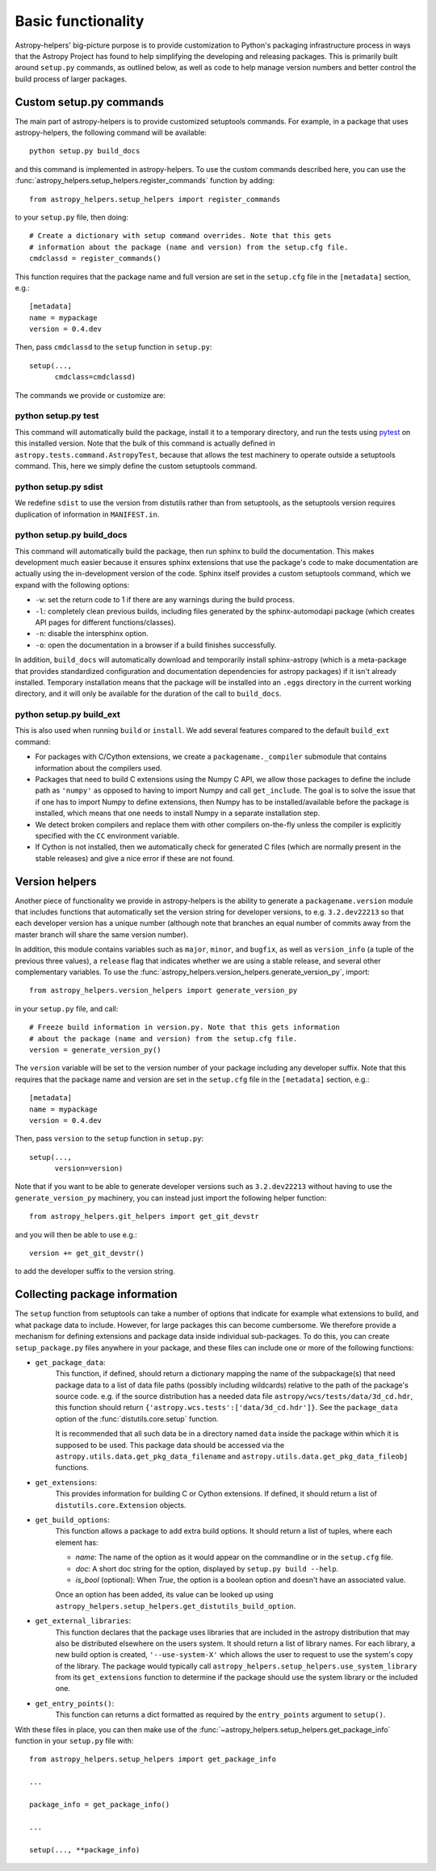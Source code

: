 Basic functionality
===================

Astropy-helpers' big-picture purpose is to provide customization to Python's
packaging infrastructure process in ways that the Astropy Project has found to
help simplifying the developing and releasing packages. This is primarily
built around ``setup.py`` commands, as outlined below, as well as code to help
manage version numbers and better control the build process of larger packages.

Custom setup.py commands
------------------------

The main part of astropy-helpers is to provide customized setuptools commands.
For example, in a package that uses astropy-helpers, the following command
will be available::

    python setup.py build_docs

and this command is implemented in astropy-helpers. To use the custom commands
described here, you can use the
:func:`astropy_helpers.setup_helpers.register_commands` function by adding::

    from astropy_helpers.setup_helpers import register_commands

to your ``setup.py`` file, then doing::

    # Create a dictionary with setup command overrides. Note that this gets
    # information about the package (name and version) from the setup.cfg file.
    cmdclassd = register_commands()

This function requires that the package name and full version are set in the
``setup.cfg`` file in the ``[metadata]`` section, e.g.::

    [metadata]
    name = mypackage
    version = 0.4.dev

Then, pass ``cmdclassd`` to the ``setup`` function in ``setup.py``::

     setup(...,
           cmdclass=cmdclassd)

The commands we provide or customize are:

python setup.py test
^^^^^^^^^^^^^^^^^^^^

This command will automatically build the package, install it to a temporary
directory, and run the tests using `pytest <http://pytest.org/>`_ on this
installed version. Note that the bulk of this command is actually defined
in ``astropy.tests.command.AstropyTest``, because that allows the test
machinery to operate outside a setuptools command. This, here we
simply define the custom
setuptools command.

python setup.py sdist
^^^^^^^^^^^^^^^^^^^^^

We redefine ``sdist`` to use the version from distutils rather than from
setuptools, as the setuptools version requires duplication of information
in ``MANIFEST.in``.

python setup.py build_docs
^^^^^^^^^^^^^^^^^^^^^^^^^^

This command will automatically build the package, then run sphinx to build
the documentation. This makes development much easier because it ensures
sphinx extensions that use the package's  code to make documentation are
actually using the in-development version of the code. Sphinx itself
provides a custom setuptools command, which we
expand with the following options:

* ``-w``: set the return code to 1 if there are any warnings during the build
  process.

* ``-l``: completely clean previous builds, including files generated by
  the sphinx-automodapi package (which creates API pages for different
  functions/classes).

* ``-n``: disable the intersphinx option.

* ``-o``: open the documentation in a browser if a build finishes successfully.

In addition, ``build_docs`` will automatically download and temporarily install
sphinx-astropy (which is a meta-package that
provides standardized configuration and documentation dependencies for astropy
packages) if it isn't already installed. Temporary installation means that the
package will be installed into an ``.eggs`` directory in the current working
directory, and it will only be available for the duration of the call to
``build_docs``.

python setup.py build_ext
^^^^^^^^^^^^^^^^^^^^^^^^^

This is also used when running ``build`` or ``install``. We add several features
compared to the default ``build_ext`` command:

* For packages with C/Cython extensions, we create a ``packagename._compiler``
  submodule that contains information about the compilers used.

* Packages that need to build C extensions using the Numpy C API, we allow
  those packages to define the include path as ``'numpy'`` as opposed to having
  to import Numpy and call ``get_include``. The goal is to solve the issue that
  if one has to import Numpy to define extensions, then Numpy has to be
  installed/available before the package is installed, which means that one
  needs to install Numpy in a separate installation step.

* We detect broken compilers and replace them with other compilers on-the-fly
  unless the compiler is explicitly specified with the ``CC`` environment
  variable.

* If Cython is not installed, then we automatically check for generated C files
  (which are normally present in the stable releases) and give a nice error
  if these are not found.

Version helpers
---------------

Another piece of functionality we provide in astropy-helpers is the ability
to generate a ``packagename.version`` module that includes functions that
automatically set the version string for developer versions, to e.g.
``3.2.dev22213`` so that each developer version has a unique number (although
note that branches an equal number of commits away from the master branch will
share the same version number).

In addition, this module contains variables such as ``major``, ``minor``, and
``bugfix``, as well as ``version_info`` (a tuple of the previous three values),
a ``release`` flag that indicates whether we are using a stable release, and
several other complementary variables. To use the
:func:`astropy_helpers.version_helpers.generate_version_py`, import::

    from astropy_helpers.version_helpers import generate_version_py

in your ``setup.py`` file, and call::

    # Freeze build information in version.py. Note that this gets information
    # about the package (name and version) from the setup.cfg file.
    version = generate_version_py()

The ``version`` variable will be set to the version number of your package
including any developer suffix. Note that this requires that the package name
and version are set in the ``setup.cfg`` file in the ``[metadata]`` section,
e.g.::

    [metadata]
    name = mypackage
    version = 0.4.dev

Then, pass ``version`` to the ``setup`` function in ``setup.py``::

     setup(...,
           version=version)

Note that if you want to be able to generate developer versions such as
``3.2.dev22213`` without having to use the ``generate_version_py`` machinery,
you can instead just import the following helper function::

    from astropy_helpers.git_helpers import get_git_devstr

and you will then be able to use e.g.::

    version += get_git_devstr()

to add the developer suffix to the version string.

Collecting package information
------------------------------

The ``setup`` function from setuptools can take a number of options that indicate
for example what extensions to build, and what package data to include. However,
for large packages this can become cumbersome. We therefore provide a mechanism
for defining extensions and package data inside individual sub-packages. To do
this, you can create ``setup_package.py`` files anywhere in your package, and
these files can include one or more of the following functions:

* ``get_package_data``:
    This function, if defined, should return a dictionary mapping the name of
    the subpackage(s) that need package data to a list of data file paths
    (possibly including wildcards) relative to the path of the package's source
    code.  e.g. if the source distribution has a needed data file
    ``astropy/wcs/tests/data/3d_cd.hdr``, this function should return
    ``{'astropy.wcs.tests':['data/3d_cd.hdr']}``. See the ``package_data``
    option of the  :func:`distutils.core.setup` function.

    It is recommended that all such data be in a directory named ``data`` inside
    the package within which it is supposed to be used.  This package data
    should be accessed via the ``astropy.utils.data.get_pkg_data_filename`` and
    ``astropy.utils.data.get_pkg_data_fileobj`` functions.

* ``get_extensions``:
    This provides information for building C or Cython extensions. If defined,
    it should return a list of ``distutils.core.Extension`` objects.

* ``get_build_options``:
    This function allows a package to add extra build options.  It
    should return a list of tuples, where each element has:

    - *name*: The name of the option as it would appear on the
      commandline or in the ``setup.cfg`` file.

    - *doc*: A short doc string for the option, displayed by
      ``setup.py build --help``.

    - *is_bool* (optional): When `True`, the option is a boolean
      option and doesn't have an associated value.

    Once an option has been added, its value can be looked up using
    ``astropy_helpers.setup_helpers.get_distutils_build_option``.

* ``get_external_libraries``:
    This function declares that the package uses libraries that are
    included in the astropy distribution that may also be distributed
    elsewhere on the users system.  It should return a list of library
    names.  For each library, a new build option is created,
    ``'--use-system-X'`` which allows the user to request to use the
    system's copy of the library.  The package would typically call
    ``astropy_helpers.setup_helpers.use_system_library`` from its
    ``get_extensions`` function to determine if the package should use
    the system library or the included one.

* ``get_entry_points()``:
    This function can returns a dict formatted as required by
    the ``entry_points`` argument to ``setup()``.

With these files in place, you can then make use of the
:func:`~astropy_helpers.setup_helpers.get_package_info`  function in your
``setup.py`` file with::

    from astropy_helpers.setup_helpers import get_package_info

    ...

    package_info = get_package_info()

    ...

    setup(..., **package_info)

